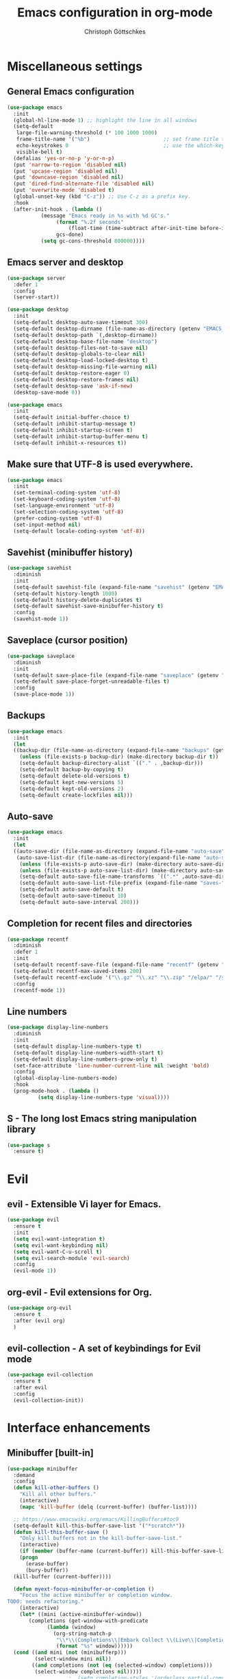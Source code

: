 #+TITLE: Emacs configuration in org-mode
#+AUTHOR: Christoph Göttschkes
#+EMAIL: just.mychris@googlemail.com
#+STARTUP: showeverything

* Miscellaneous settings
** General Emacs configuration
#+begin_src emacs-lisp
  (use-package emacs
    :init
    (global-hl-line-mode 1) ;; highlight the line in all windows
    (setq-default
     large-file-warning-threshold (* 100 1000 1000)
     frame-title-name '("%b")                        ;; set frame title to buffer name
     echo-keystrokes 0                               ;; use the which-key package
     visible-bell t)
    (defalias 'yes-or-no-p 'y-or-n-p)
    (put 'narrow-to-region 'disabled nil)
    (put 'upcase-region 'disabled nil)
    (put 'downcase-region 'disabled nil)
    (put 'dired-find-alternate-file 'disabled nil)
    (put 'overwrite-mode 'disabled t)
    (global-unset-key (kbd "C-z")) ;; Use C-z as a prefix key.
    :hook
    (after-init-hook . (lambda ()
			 (message "Emacs ready in %s with %d GC's."
				  (format "%.2f seconds"
					  (float-time (time-subtract after-init-time before-init-time)))
				  gcs-done)
			 (setq gc-cons-threshold 800000))))
#+end_src
** Emacs server and desktop
#+begin_src emacs-lisp
  (use-package server
    :defer 1
    :config
    (server-start))

  (use-package desktop
    :init
    (setq-default desktop-auto-save-timeout 300)
    (setq-default desktop-dirname (file-name-as-directory (getenv "EMACS_CACHE_DIR")))
    (setq-default desktop-path `(,desktop-dirname))
    (setq-default desktop-base-file-name "desktop")
    (setq-default desktop-files-not-to-save nil)
    (setq-default desktop-globals-to-clear nil)
    (setq-default desktop-load-locked-desktop t)
    (setq-default desktop-missing-file-warning nil)
    (setq-default desktop-restore-eager 0)
    (setq-default desktop-restore-frames nil)
    (setq-default desktop-save 'ask-if-new)
    (desktop-save-mode 0))

  (use-package emacs
    :init
    (setq-default initial-buffer-choice t)
    (setq-default inhibit-startup-message t)
    (setq-default inhibit-startup-screen t)
    (setq-default inhibit-startup-buffer-menu t)
    (setq-default inhibit-x-resources t))
#+end_src
** Make sure that UTF-8 is used everywhere.
#+begin_src emacs-lisp
  (use-package emacs
    :init
    (set-terminal-coding-system 'utf-8)
    (set-keyboard-coding-system 'utf-8)
    (set-language-environment 'utf-8)
    (set-selection-coding-system 'utf-8)
    (prefer-coding-system 'utf-8)
    (set-input-method nil)
    (setq-default locale-coding-system 'utf-8))
#+end_src
** Savehist (minibuffer history)
#+begin_src emacs-lisp
  (use-package savehist
    :diminish
    :init
    (setq-default savehist-file (expand-file-name "savehist" (getenv "EMACS_CACHE_DIR")))
    (setq-default history-length 1000)
    (setq-default history-delete-duplicates t)
    (setq-default savehist-save-minibuffer-history t)
    :config
    (savehist-mode 1))
#+end_src
** Saveplace (cursor position)
#+begin_src emacs-lisp
  (use-package saveplace
    :diminish
    :init
    (setq-default save-place-file (expand-file-name "saveplace" (getenv "EMACS_CACHE_DIR")))
    (setq-default save-place-forget-unreadable-files t)
    :config
    (save-place-mode 1))
#+end_src
** Backups
#+begin_src emacs-lisp
  (use-package emacs
    :init
    (let
	((backup-dir (file-name-as-directory (expand-file-name "backups" (getenv "EMACS_CACHE_DIR")))))
      (unless (file-exists-p backup-dir) (make-directory backup-dir t))
      (setq-default backup-directory-alist `(("." . ,backup-dir)))
      (setq-default backup-by-copying t)
      (setq-default delete-old-versions t)
      (setq-default kept-new-versions 5)
      (setq-default kept-old-versions 2)
      (setq-default create-lockfiles nil)))
#+end_src
** Auto-save
#+begin_src emacs-lisp
  (use-package emacs
    :init
    (let
	((auto-save-dir (file-name-as-directory (expand-file-name "auto-save" (getenv "EMACS_CACHE_DIR"))))
	 (auto-save-list-dir (file-name-as-directory(expand-file-name "auto-save-list" (getenv "EMACS_CACHE_DIR")))))
      (unless (file-exists-p auto-save-dir) (make-directory auto-save-dir t))
      (unless (file-exists-p auto-save-list-dir) (make-directory auto-save-list-dir t))
      (setq-default auto-save-file-name-transforms `((".*" ,auto-save-dir t)))
      (setq-default auto-save-list-file-prefix (expand-file-name "saves-" auto-save-list-dir))
      (setq-default auto-save-default t)
      (setq-default auto-save-timeout 10)
      (setq-default auto-save-interval 200)))
#+end_src
** Completion for recent files and directories
#+begin_src emacs-lisp
  (use-package recentf
    :diminish
    :defer 1
    :init
    (setq-default recentf-save-file (expand-file-name "recentf" (getenv "EMACS_CACHE_DIR")))
    (setq-default recentf-max-saved-items 200)
    (setq-default recentf-exclude '("\\.gz" "\\.xz" "\\.zip" "/elpa/" "/ssh:" "/sudo:"))
    :config
    (recentf-mode 1))
#+end_src
** Line numbers
#+begin_src emacs-lisp
  (use-package display-line-numbers
    :diminish
    :init
    (setq-default display-line-numbers-type t)
    (setq-default display-line-numbers-width-start t)
    (setq-default display-line-numbers-grow-only t)
    (set-face-attribute 'line-number-current-line nil :weight 'bold)
    :config
    (global-display-line-numbers-mode)
    :hook
    (prog-mode-hook . (lambda ()
			(setq display-line-numbers-type 'visual))))
#+end_src
** S - The long lost Emacs string manipulation library
#+begin_src emacs-lisp
  (use-package s
    :ensure t)
#+end_src
* Evil
** evil - Extensible Vi layer for Emacs.
#+begin_src emacs-lisp
  (use-package evil
    :ensure t
    :init
    (setq evil-want-integration t)
    (setq evil-want-keybinding nil)
    (setq evil-want-C-u-scroll t)
    (setq evil-search-module 'evil-search)
    :config
    (evil-mode 1))
#+end_src
** org-evil - Evil extensions for Org.
#+begin_src emacs-lisp
  (use-package org-evil
    :ensure t
    :after (evil org)
    )
#+end_src
** evil-collection - A set of keybindings for Evil mode
#+begin_src emacs-lisp
  (use-package evil-collection
    :ensure t
    :after evil
    :config
    (evil-collection-init))
#+end_src
* Interface enhancements
** Minibuffer [built-in]
#+begin_src emacs-lisp
  (use-package minibuffer
    :demand
    :config
    (defun kill-other-buffers ()
      "Kill all other buffers."
      (interactive)
      (mapc 'kill-buffer (delq (current-buffer) (buffer-list))))

    ;; https://www.emacswiki.org/emacs/KillingBuffers#toc9
    (setq-default kill-this-buffer-save-list '("*scratch*"))
    (defun kill-this-buffer-save ()
      "Only kill buffers not in the kill-buffer-save-list."
      (interactive)
      (if (member (buffer-name (current-buffer)) kill-this-buffer-save-list)
	  (progn
	    (erase-buffer)
	    (bury-buffer))
	(kill-buffer (current-buffer))))

    (defun myext-focus-minibuffer-or-completion ()
      "Focus the active minibuffer or completion window.
  TODO: needs refactoring."
      (interactive)
      (let* ((mini (active-minibuffer-window))
	     (completions (get-window-with-predicate
			   (lambda (window)
			     (org-string-match-p
			      "\\*\\(Completions\\|Embark Collect \\(Live\\|Completions\\)\\)"
			      (format "%s" window))))))
	(cond ((and mini (not (minibufferp)))
	       (select-window mini nil))
	      ((and completions (not (eq (selected-window) completions)))
	       (select-window completions nil)))))
					  ;  (setq completion-styles '(orderless partial-completion))
    (setq completion-cycle-threshold 5)
					  ;  (setq completion-category-overrides '((file (styles . (basic partial-completion)))))
    (setq completion-ignore-case t)
    (setq completion-category-defaults nil)
    (setq completion-auto-help nil)
    (setq read-file-name-completion-ignore-case t)
    (setq read-buffer-completion-ignore-case t)
    (setq completion-ignore-case t)
    (setq enable-recursive-minibuffers t)
    (setq minibuffer-eldef-shorten-default t)
    (setq minibuffer-depth-indicator-function (lambda (depth)
						(format "[%2d] " depth)))
    (minibuffer-depth-indicate-mode 1)
    (minibuffer-electric-default-mode 1)

    :bind (("H-f" . myext-focus-minibuffer-or-completion)
	   ("C-x k" . kill-this-buffer-save)
	   :map minibuffer-local-completion-map
	   ("RET" . minibuffer-force-complete-and-exit)
	   ("<tab>" . minibuffer-complete)
	   ("<backtab>" . minibuffer-force-complete)
	   ("M-RET" . exit-minibuffer)
	   :map minibuffer-local-filename-completion-map
	   ("RET" . minibuffer-force-complete-and-exit)
	   ))
#+end_src
** isearch [built-in]
#+begin_src emacs-lisp
  (use-package isearch
    :diminish
    :config
    (setq search-highlight t)
    (setq search-whitespace-regexp ".*?")
    (setq isearch-lax-whitespace t)
    (setq isearch-regexp-lax-whitespace nil)
    (setq isearch-lazy-highlight t)
    :bind (:map isearch-mode-map
		("C-g" . isearch-cancel)))
#+end_src
** autorevert [built-in]
#+begin_src emacs-lisp
  (use-package autorevert
    :diminish auto-revert-mode
    :config
    (setq auto-revert-verbose t)
    :hook (after-init-hook . global-auto-revert-mode))
#+end_src
** COMMENT Ido [built-in] - Interactively do things with buffers and files
#+begin_src emacs-lisp
  (use-package ido
    :diminish
    :defer 1
    :init
    (setq-default
     ido-save-directory-list-file (expand-file-name "ido.last" (getenv "EMACS_CACHE_DIR"))
     ido-enable-flex-matching t
     ido-everywhere t)
    :config
    (ido-mode 1))
#+end_src
** COMMENT Ivy - Incremental Vertical completYon
#+begin_src emacs-lisp
  (use-package ivy
    :ensure t
    :diminish
    :defer 1
    :config
    (setq-default ivy-use-virtual-buffers t)
    (setq-default ivy-display-style 'fancy)
					  ;(setq-default ivy-re-builders-alist '((t . ivy--regex-fuzzy)))
    :bind (("C-c C-r" . ivy-resume))
    :init
    (ivy-mode 1))
#+end_src
** COMMENT Counsel - Various completion functions using Ivy
#+begin_src emacs-lisp
  (use-package counsel
    :ensure t
    :after ivy
    :bind (("M-x" . counsel-M-x)
	   ("C-x C-f" . counsel-find-file)
	   :map minibuffer-local-map
	   ("C-r" . counsel-minibuffer-history)))
#+end_src
** COMMENT Swiper - Isearch with an overview
#+begin_src emacs-lisp
  (use-package swiper
    :ensure t
    :after ivy
    :bind (("C-s" . swiper))
    :init
    (defun swiper-advice-recenter ()
      "Recenter display after swiper.  Ignore ARGS."
      (recenter))
    (setq enable-recursive-minibuffers t)
    :config
    (advice-add 'swiper :after #'swiper-advice-recenter))
#+end_src
** COMMENT Consult - Consulting completing-read
#+begin_src emacs-lisp
  (use-package consult
    :ensure t
    :demand
    :config
    (setq consult-line-numbers-widen t)
    (setq completion-in-region-function 'consult-completion-in-region)
    (setq register-preview-function 'consult-register-preview)
    (setq consult-async-min-input 3)
    (setq consult-async-input-debounce 0.5)
    (setq consult-async-input-throttle 0.8)
    (setq
     consult-narrow-key ">")
    :bind (("M-g g" . consult-goto-line)
	   ("M-g M-g" . consult-goto-line)
	   ("M-X" . consult-mode-command)
	   ("M-s m" . consult-mark)
	   ("M-s i" . consult-imenu)
	   ("M-s y" . consult-yank)
	   ("M-s l" . consult-line)
	   ("M-s g" . consult-ripgrep)
	   :map consult-narrow-map
	   ("?" . consult-narrow-help)))

#+end_src
** COMMENT Marginalia - Enrich existing commands with completion annotations
#+begin_src emacs-lisp
  (use-package marginalia
    :ensure t
    :config
    (setq-default marginalia-annotators
		  '(marginalia-annotators-heavy
		    marginalia-annotators-light))
    (marginalia-mode))
#+end_src
** COMMENT Embark - Conveniently act on minibuffer completions
#+begin_src emacs-lisp
  (use-package embark
    :ensure t
    :config
    (setq-default embark-collect-initial-view-alist
		  '((file . list)
		    (buffer . list)
		    (symbol . list)
		    (line . list)
		    (xref-location . list)
		    (kill-ring . zebra)
		    (t . list)))
    (setq-default embark-collect-live-update-delay 0.5)
    (setq-default embark-collect-live-initial-delay 0.8)
    (setq-default embark-action-indicator
		  (lambda (map)
		    (which-key--show-keymap "Embark" map nil nil 'no-paging)
		    #'which-key--hide-popup-ignore-command)
		  embark-become-indicator embark-action-indicator)
    :bind (("H-e" . embark-act)
	   :map embark-collect-mode-map
	   ("C-g" . (lambda ()
		      (interactive)
		      (if (derived-mode-p 'embark-collect-mode)
			  (abort-recursive-edit)
			(keyboard-quit))))
	   :map minibuffer-local-completion-map
	   ("H-e a" . embark-act)
	   ("H-e n" . embark-act-noexit)
	   ("H-e b" . embark-become)
	   ("H-e c" . embark-collect-toggle-view))
    :hook
    (minibuffer-setup-hook . embark-collect-completions-after-input)
    (embark-collect-mode-hook . (lambda ()
				  (setq show-trailing-whitespace nil))))

  (use-package embark-consult
    :ensure t
    :after (embark consult)
    :demand t
    :hook (embark-collect-mode-hook . embark-consult-preview-minor-mode))

  (use-package zed-embark
    :after (embark consult)
    :hook
    (prot-embark-clear-live-buffers . zed-embark-clear-all-collection-buffers)
    :bind (:map minibuffer-local-completion-map
		("C-n" . zed-embark-switch-to-completion-buffer-top)))

#+end_src
** COMMENT Orderless - Use space-separated search terms in any order when completing with Icomplete or the default interface
#+begin_src emacs-lisp
  (use-package orderless
    :ensure t
    :demand
    :config
    (defun myext-orderless-literal-style-dispatcher (pattern _index _total)
      "Style dispatcher which recognizes patterns which have an ';' as suffix and
  dispatches those to the orderless-literal style"
      (when (string-suffix-p ";" pattern)
	`(orderless-literal . ,(substring pattern 0 -1))))
    (defun myext-orderless-strict-initialism-style-disptacher (pattern _index _total)
      "style dispatcher which recognizes patterns which have a ';' as prefix and
  dispatches those to the orderless-strict-initialism style"
      (when (string-prefix-p ";" pattern)
	`(orderless-strict-initialism . ,(substring pattern 1))))
    (setq orderless-component-separator " +")
    (setq orderless-matching-styles
	  '(orderless-prefixes
	    orderless-literal
	    orderless-strict-leading-initialism
	    orderless-regexp
	    orderless-flex))
    (setq orderless-style-dispatchers
	  '(myext-orderless-literal-style-dispatcher
	    myext-orderless-strict-initialism-style-disptacher))
    :bind (:map minibuffer-local-completion-map
		("SPC" . nil)))
#+end_src
** helm - Helm is an Emacs incremental and narrowing framework
#+begin_src emacs-lisp
  (use-package helm
    :ensure t
    :diminish
    :defer nil
    :config
    (setq helm-default-display-buffer-functions '(display-buffer-in-side-window))
    (helm-mode)
    :bind (("M-x" . helm-M-x)
	   ("C-x C-f" . helm-find-files)
	   ("C-x b" . helm-buffers-list)
	   ("M-s i" . helm-imenu)
	   ("M-s l" . helm-occur)
	   ("M-s g" . helm-do-grep-ag)))
#+end_src
** helm-rg - a helm interface to ripgrep
#+begin_src emacs-lisp
  (use-package helm-rg
    :ensure t
    :after helm)
#+end_src
** perspective - switch between named "perspectives" of the editor
#+begin_src emacs-lisp
  (use-package perspective
    :ensure t
    :commands (persp-switch persp-kill persp-current-name)
    :init
    (setq persp-initial-frame-name "001")
    (defun persp-switch-to-frame-1 ()
      (interactive)
      (persp-switch "001"))
    (defun persp-switch-to-frame-2 ()
      (interactive)
      (persp-switch "010"))
    (defun persp-switch-to-frame-3 ()
      (interactive)
      (persp-switch "011"))
    (defun persp-switch-to-frame-4 ()
      (interactive)
      (persp-switch "100"))
    (defun persp-switch-to-frame-5 ()
      (interactive)
      (persp-switch "101"))
    (defun persp-switch-to-frame-6 ()
      (interactive)
      (persp-switch "110"))
    (defun persp-switch-to-frame-7 ()
      (interactive)
      (persp-switch "111"))
    (defun persp-kill-current-frame ()
      (interactive)
      (persp-kill (persp-current-name)))
    :config
    (persp-mode)
    :bind (("M-1" . persp-switch-to-frame-1)
	   ("M-2" . persp-switch-to-frame-2)
	   ("M-3" . persp-switch-to-frame-3)
	   ("M-4" . persp-switch-to-frame-4)
	   ("M-5" . persp-switch-to-frame-5)
	   ("M-6" . persp-switch-to-frame-6)
	   ("M-7" . persp-switch-to-frame-7)
	   ("M-0" . persp-kill-current-frame)))
#+end_src
** COMMENT eyebrowse - Easy window config switching
#+begin_src emacs-lisp
  (use-package eyebrowse
    :ensure t
    :diminish
    :defer 1
    :config
    (eyebrowse-mode)
    :bind (("M-1" . eyebrowse-switch-to-window-config-1)
	   ("M-2" . eyebrowse-switch-to-window-config-2)
	   ("M-3" . eyebrowse-switch-to-window-config-3)
	   ("M-4" . eyebrowse-switch-to-window-config-4)
	   ("M-5" . eyebrowse-switch-to-window-config-5)
	   ("M-6" . eyebrowse-switch-to-window-config-6)
	   ("M-7" . eyebrowse-switch-to-window-config-7)
	   ("M-`" . eyebrowse-last-window-config)
	   ("M-0" . eyebrowse-close-window-config)))

  (use-package zed-eyebrowse
    :after (eyebrowse)
    :bind (("M-~" . zed-eyebrowse-toggle-monocle))
    :hook
    (eyebrowse-pre-window-switch-hook . zed-eyebrowse-monocle-window-config-switch)
    (window-configuration-change-hook . zed-eyebrowse-monocle-window-config-change))
#+end_src
** golden-ratio - Automatic resizing of Emacs windows to the golden ratio
#+begin_src emacs-lisp
  (use-package golden-ratio
    :ensure t
    :diminish
    :commands (golden-ratio-mode)
    :config
    (golden-ratio-mode 1)
    (setq golden-ratio-adjust-factor 1.0)
    (setq golden-ratio-wide-adjust-factor 0.8)
    (setq golden-ratio-max-width nil)
    (setq golden-ratio-auto-scale nil)
    (setq golden-ratio-recenter nil)
    (setq golden-ratio-extra-commands
	  '(windmove-left
	    windmove-right
	    windmove-down
	    windmove-up
	    ace-window
	    )))
#+end_src
* Help / Discovery / Cheat sheets
** which-key - Display available key bindings in popup
#+begin_src emacs-lisp
  (use-package which-key
    :ensure t
    :defer 1
    :diminish
    :config
    (setq-default which-key-idle-delay 0.75)
    :init
    (which-key-mode 1))
#+end_src
** free-keys - Show free keybindings for modkeys or prefixes
I found the ~free-keys~ documentation a bit confusing in the beginning.
If the prefix should be changed (using "p" in the buffer), do not type the prefix (don't hold C-c), but write the string into the completion buffer (type "C" "-" "c").
Same is true for the prefix argument.
Execute ~free-keys~ using C-u M-x "free-keys" and then type "C" "-" "c" into the completion buffer.
#+begin_src emacs-lisp
  (use-package free-keys
    :ensure t
    :diminish
    :config
    (setq-default free-keys-modifiers '("" "C" "M" "C-M" "H"))
    :bind (("C-h C-k" . 'free-keys)))
#+end_src
** keyfreq - track command frequencies
#+begin_src emacs-lisp
  (use-package keyfreq
    :ensure t
    :config
    (setq-default keyfreq-buffer "*keyfreq-show*")
    (setq-default keyfreq-file (expand-file-name "keyfreq.hist" (getenv "EMACS_CACHE_DIR")))
    (setq-default keyfreq-file-lock (expand-file-name "keyfreq.hist.lock" (getenv "EMACS_CACHE_DIR")))
    (setq-default keyfreq-excluded-commands
		  '(self-insert-command
		    org-self-insert-command
		    mwheel-scroll
		    mouse-set-point))
    :hook
    (after-init-hook . keyfreq-mode)
    (after-init-hook . keyfreq-autosave-mode))
#+end_src
** help-fns+.el - Extensions to `help-fns.el'
#+begin_src emacs-lisp
  (use-package help-fns+)
#+end_src
* File manager
** dired [built-in] - directory editor
#+begin_src emacs-lisp
  (use-package dired
    :after (evil evil-collection)
    :init
    (evil-collection-define-key 'normal 'dired-mode-map
      "gf" 'fzf))
#+end_src
** COMMENT neotree - A tree plugin like NerdTree for Vim
#+begin_src emacs-lisp
  (use-package neotree
    :ensure t
    :defer 1
    :init
    (setq-default neo-smart-open t)
    (setq-default neo-dont-be-alone t)
    (setq-default neo-theme 'nerd)
    (setq-default neo-vc-integration '(face char))
    (setq-default neo-window-fixed-size nil)
    (setq-default neo-window-width 55)
    (setq-default neo-theme (if (display-graphic-p) 'icons 'arrow))
    :bind (([f8] . neotree-toggle)
	   :map neotree-mode-map
	   ("<C-return>" . neotree-change-root)
	   ("d" . neotree-delete-node)
	   ("<delete>" . neotree-delete-node)
	   ("C-h" . neotree-hidden-file-toggle)
	   ("r" . neotree-rename-node)))
#+end_src
** treemacs - A tree style file explorer package
#+begin_src emacs-lisp
  (use-package treemacs
    :ensure t
    :defer 1
    :config
    (setq-default treemacs-follow-mode t)
    :bind (([f8] . treemacs)))

  (use-package treemacs-evil
    :ensure t
    :after (treemacs evil))

  (use-package treemacs-projectile
    :ensure t
    :after (treemacs projectile))

  (use-package treemacs-magit
    :ensure t
    :after (treemacs magit))

  (use-package treemacs-persp
    :ensure t
    :after (treemacs pers-mode))
#+end_src
** Quick file opening shortcuts
#+begin_src emacs-lisp	(use-package emacs
  (use-package quick-file-access
    :load-path "elisp"
    :config
    (setq-default quick-file-access-file-list
		  '("~/.emacs.d/settings.org"
		    "~/.emacs.d/init.el"
		    "~/.emacs.d/early-init.el"))
    :bind (("<escape> <escape> o" . quick-file-access-open-file)
	   :map evil-normal-state-map
	   (",o" . quick-file-access-open-file)))
#+end_src
* Visual
** whitespace [built-in]
#+begin_src emacs-lisp
  (use-package whitespace
    :config
    (setq-default whitespace-style
		  '(face tab-mark))

    :hook
    (prog-mode-hook . whitespace-mode)
    )
#+end_src
** highlight-thing - Minimalistic minor mode to highlight current thing under point
#+begin_src emacs-lisp
  (use-package highlight-thing
    :ensure t
    :defer 1
    :diminish
    :init
    (setq-default highlight-thing-delay-seconds 2)
    (setq-default highlight-thing-exclude-thing-under-point t)
    (setq-default highlight-thing-prefer-active-region t)
    :config
    (global-highlight-thing-mode 1))

  (use-package hi-lock
    :diminish)
#+end_src
** undo-tree - Treat undo history as a tree
#+begin_src emacs-lisp
  (use-package undo-tree
    :ensure t
    :diminish
    :defer 1
    :after (evil)
    :bind (([remap evil-undo] . undo-tree-undo)
	   ([remap evil-redo] . undo-tree-redo)
	   :map undo-tree-map
	   ("C-x u" . undo-tree-visualize-with-diff)
	   :map undo-tree-visualizer-mode-map
	   ("k" . undo-tree-visualize-undo)
	   ("j" . undo-tree-visualize-redo)
	   ("l" . undo-tree-visualize-switch-branch-right)
	   ("h" . undo-tree-visualize-switch-branch-left)
	   ("C-x u" . undo-tree-visualize-quit))
    :init
    (let
	((undo-dir (file-name-as-directory (expand-file-name "undo" (getenv "EMACS_CACHE_DIR")))))
      (unless (file-exists-p undo-dir) (make-directory undo-dir t))
      (setq-default undo-tree-auto-save-history t) ;; Automatically save the undo history
      (setq-default undo-tree-history-directory-alist `(("." . ,undo-dir))) ;; Save history to folder
      )
    :config
    (global-undo-tree-mode 1)
    (evil-set-initial-state 'undo-tree-visualizer-mode 'emacs)
    (defun undo-tree-visualize-with-diff ()
      "Visualize the current buffer's undo tree with diff displayed."
      (interactive "*")
      (setq undo-tree-visualizer-diff t)
      (call-interactively 'undo-tree-visualize)))
#+end_src
* Editing
** expand-region - Increas the selected region by semantic units
#+begin_src emacs-lisp
  (use-package expand-region
    :ensure t
    :defer 1
    :bind (("C-=" . er/expand-region)))
#+end_src
** string-inflection - underscore -> UPCASE -> CamelCase -> lowerCamelCase conversion of names
#+begin_src emacs-lisp
  (use-package string-inflection
    :ensure t
    :commands (string-inflection-upcase-function
	       string-inflection-underscore-function
	       string-inflection-java-style-cycle-function
	       string-inflection-python-style-cycle-function
	       string-inflection-ruby-style-cycle-function
	       string-inflection-all-cycle-function)
    :config
    (defun string-inflection-cycle-auto-detection ()
      (interactive)
      (cond
       ((eq major-mode 'java-mode)
	(string-inflection-java-style-cycle))
       ((eq major-mode 'python-mode)
	(string-inflection-python-style-cycle))
       ((eq major-mode 'ruby-mode)
	(string-inflection-ruby-style-cycle))
       (t
	(string-inflection-all-cycle))))
    (evil-define-operator evil-string-inflection-upcase (beg end _type)
      "Change text to ALL_UPPERCASE."
      :move-point nil
      (interactive "<R>")
      (let ((str (buffer-substring-no-properties beg end)))
	(save-excursion
	  (delete-region beg end)
	  (insert (string-inflection-upcase-function str)))))
    (evil-define-operator evil-string-inflection-underscore (beg end _type)
      "Change text to all_lowercase_with_underscores."
      :move-point nil
      (interactive "<R>")
      (let ((str (buffer-substring-no-properties beg end)))
	(save-excursion
	  (delete-region beg end)
	  (insert (string-inflection-underscore-function str)))))
    (evil-define-operator evil-string-inflection (beg end _type)
      "Change the text by cycling through the string inflection functions."
      :move-point nil
      (interactive "<R>")
      (let ((str (buffer-substring-no-properties beg end)))
	(save-excursion
	  (delete-region beg end)
	  (insert
	   (cond
	    ((eq major-mode 'java-mode)
	     (string-inflection-java-style-cycle-function str))
	    ((eq major-mode 'python-mode)
	     (string-inflection-python-style-cycle-function str))
	    ((eq major-mode 'ruby-mode)
	     (string-inflection-ruby-style-cycle-function str))
	    (t
	     (string-inflection-all-cycle-function str)))))))
    :bind (("M-u" . string-inflection-upcase)
	   ("M-l" . string-inflection-cycle-auto-detection)
	   :map evil-normal-state-map
	   ("gu" . evil-string-inflection-underscore)
	   ("gU" . evil-string-inflection-upcase)
	   ("g~" . evil-string-inflection))
    )
#+end_src
* Kill-ring
** System clipboard integration
#+begin_src emacs-lisp
  (use-package emacs
    :config
    (setq-default save-interprogram-paste-before-kill t))
#+end_src
* Movement / Navigation
#+begin_src emacs-lisp
  (defun backward-kill-char-or-word ()
    "Kill characters backward.
  If the characters behind the cursor form a word
  \(possibly with ablank behind it\), 'backward-kill-word'.
  If there are multiple blanks, 'delete-horizontal-space',
  otherwise 'backward-delete-char'"
    (interactive)
    (cond
     ((looking-back "[[:word:]][[:blank:]]?" 1)
      (backward-kill-word 1))
     ((looking-back "[[:blank:]]+" 1)
      (delete-horizontal-space t))
     (t
      (backward-delete-char 1))))

					  ; bind Meta-Backspace (M-DEL)
  (global-set-key [?\M-\d] 'backward-kill-char-or-word)

  (setq scroll-error-top-bottom 'true
	scroll-margin 0
	scroll-conservatively 100000
	scroll-preserve-screen-position 1)

  (global-set-key [mouse-8] 'pop-tag-mark)

  (global-set-key [C-mouse-8] 'previous-buffer)
  (global-set-key [C-mouse-9] 'next-buffer)
#+end_src
** golden-ratio-scroll-screen - Scroll half screen down or up, and highlight current line
#+begin_src emacs-lisp
  (use-package golden-ratio-scroll-screen
    :ensure t
    :custom
    (golden-ratio-scroll-highlight-flag nil "Do not highlight current line before/after scroll")
    :bind (([remap scroll-down-command] . golden-ratio-scroll-screen-down)
	   ([remap scroll-up-command] . golden-ratio-scroll-screen-up)))
#+end_src
** move-text - Move current line or region with M-up or M-down.
#+begin_src emacs-lisp
  (use-package move-text
    :ensure t
    :bind
    (([M-up] . move-text-up)
     ([M-down] . move-text-down)))
#+end_src
** Avy - Jump to arbitrary positions in visible text and select text quickly
#+begin_src emacs-lisp
  (use-package avy
    :ensure t
    :bind (("M-g g" . evil-avy-goto-line)
	   ("M-g M-g" . evil-avy-goto-line)
	   ("M-g c" . evil-avy-goto-char)
	   ("M-g w" . evil-avy-goto-word-0)))
#+end_src
** ace-window - Quickly switch windows
#+begin_src emacs-lisp
  (use-package ace-window
    :ensure t
    :config
    (setq aw-keys '(?1 ?2 ?3 ?4 ?5 ?6 ?7 ?8 ?9))
    (setq aw-background nil)
    :custom-face
    (aw-leading-char-face ((t (:inherit ace-jump-face-foreground :height 3.0))))
    :bind (([remap other-window] . ace-window)))
#+end_src
* Coloring / themes / fonts
#+begin_src emacs-lisp
  (use-package all-the-icons
    :ensure t
    :defer 1)

  (use-package zenburn-theme
    :ensure t
    :defer 1)

  (use-package spacemacs-theme
    :ensure t
    :defer 1)

  (use-package ample-theme
    :ensure t
    :defer 1)

  (use-package sexy-monochrome-theme
    :ensure t
    :defer 1)

  (use-package doom-themes
    :ensure t
    :init
    (load-theme 'doom-one t))

  (if window-system
      (let ((font-list (font-family-list)))
	(cond
	 ((member "Victor Mono" font-list)
	  (set-face-attribute 'default nil :font "Victor Mono:size=14:hintstyel=hintfull:autohint=true:antialise=true:rgba=rgb"))
	 ((member "Fira Code" font-list)
	  (set-face-attribute 'default nil :font "Fira Code:size=14:hintstyle=hintfull:autohint=true:antialise=true:rgba=rgb"))
	 ((member "Source Code Pro" font-list)
	  (set-face-attribute 'default nil :font "Source Code Pro:size=14:hintstyle=hintfull:autohint=true:antialise=true:rgba=rgb"))
	 ((member "Hack" font-list)
	  (set-face-attribute 'default nil :font "Hack:size=14:hintstyle=hintfull:autohint=true:antialise=true:rgba=rgb"))
	 (t (error "Failed to load custom fonts"))
	 )))
#+end_src
* Modeline
#+begin_src emacs-lisp
  (use-package emacs
    :init
    (setq-default
     line-number-mode t
     column-number-mode t
     mode-line-percent-position '(-3 "%p")
     ;; mode-line-position-column-line-format '(" %l,%c") ; Emacs 28
     mode-line-format
     '("%e"
       mode-line-front-space
       mode-line-mule-info
       mode-line-client
       mode-line-modified
       mode-line-remote
       mode-line-frame-identification
       mode-line-buffer-identification
       "  "
       mode-line-position
       (vc-mode vc-mode)
       "  "
       mode-line-modes
       " "
       mode-line-misc-info
       mode-line-end-spaces)))

  (use-package keycast
    :ensure t
    :commands keycast-mode
    :config
    (setq keycast-separator-width 1)
    (setq keycast-remove-tail-elements nil)
    (dolist (input '(self-insert-command
		     org-self-insert-command))
      (add-to-list 'keycast-substitute-alist `(,input "." "Typing…")))
    (dolist (event '(mouse-event-p
		     mouse-movement-p
		     mwheel-scroll))
      (add-to-list 'keycast-substitute-alist `(,event nil))))
#+end_src
* Shells
** eshell
#+begin_src emacs-lisp
  (use-package eshell)
  (use-package esh-mode)

  (use-package em-hist
    :after esh-mode
    :config
    (setq-default eshell-history-file-name (expand-file-name "eshell-history" (getenv "EMACS_CACHE_DIR")))
    (setq-default eshell-hist-ignoredups t)
    (setq-default eshell-save-history-on-exit t))
#+end_src
** ansi-term
#+begin_src emacs-lisp
  (use-package term
    :config
    :bind (:map term-raw-map
		("M-1" . nil)
		("M-2" . nil)
		("M-3" . nil)
		("M-4" . nil)
		("M-5" . nil)
		("M-6" . nil)
		("M-7" . nil)
		("M-8" . nil)
		("M-9" . nil)
		("M-0" . nil)))

#+end_src
* Project management
** projectile - Manage and navigate projects in Emacs easily
#+begin_src emacs-lisp
  (use-package projectile
    :ensure t
    :diminish
    :init
    (setq-default projectile-cache-file (expand-file-name "projectile.cache" (getenv "EMACS_CACHE_DIR")))
    (setq-default projectile-known-projects-file (expand-file-name "projectile-bookmarks.eld" (getenv "EMACS_CACHE_DIR")))
    (setq-default projectile-tags-backend 'ggtags)
    (setq-default projectile-switch-project-action 'projectile-dired)
    :config
    (projectile-mode)
    )
#+end_src
** helm-projectile - Helm integration for Projectile
#+begin_src emacs-lisp
  (use-package helm-projectile
    :ensure t
    :after (helm projectile)
    :config
    (helm-projectile-on)
    :bind (:map evil-normal-state-map
		(",ps" . helm-projectile-switch-project)
		("g/" . helm-projectile-rg)))
#+end_src
** fzf - A front-end for fzf.
#+begin_src emacs-lisp
  (use-package fzf
    :ensure t
    :after (projectile ggtags evil-collection)
    :init
    (evil-collection-define-key 'normal 'ggtags-mode-map
      "gf" 'fzf-projectile)
    (define-key evil-normal-state-map "gf" 'fzf))
#+end_src
* Programming generic
** abbrev [built-in]
#+begin_src emacs-lisp
  (use-package abbrev
    :diminish)
#+end_src
** paren [built-in] - highlight matching paren
#+begin_src emacs-lisp
  (use-package paren
    :config
    (setq show-paren-delay 0.25)
    (setq show-paren-style 'parenthesis)
    :hook
    (prog-mode-hook . show-paren-mode))
#+end_src
** yasnippet - A template system for Emacs
#+begin_src emacs-lisp
  (use-package yasnippet
    :ensure t
    :diminish yas-minor-mode
    :commands (yas-minor-mode yas-reload-all)
    :hook
    (prog-mode-hook . yas-minor-mode)
    (org-mode-hook . yas-minor-mode)
    :config
    (setq yas-snippet-dirs
	  `(,(file-name-as-directory (expand-file-name "snippets" user-emacs-directory))))
    (yas-reload-all))
#+end_src
** lsp - Language Server Protocol support for Emacs
#+begin_src emacs-lisp
  (use-package lsp-mode
    :ensure t
    :after (evil)
    :commands (lsp)
    :init
    (setq lsp-keymap-prefix "s-g")
    :config
    (setq lsp-session-file (expand-file-name "lsp-session-v1" (getenv "EMACS_CACHE_DIR")))
    ;; company is enbaled globally
    (setq lsp-completion-enable nil))

  (use-package lsp-ui
    :ensure t
    :after lsp-mode
    :hook (lsp-mode-hook . lsp-ui-mode)
    :config
    (setq lsp-ui-peek-enable t)
    (setq lsp-ui-sideline-enable t)
    (setq lsp-ui-sideline-show-hover t)
    (setq lsp-ui-sideline-update-mode 'line)
    (setq lsp-ui-sideline-delay 1)
    (setq lsp-ui-doc-enable t)
    (setq lsp-ui-doc-show-with-cursor nil)
    (setq lsp-ui-doc-show-with-mouse nil)
    (setq lsp-ui-doc-position 'at-point)
    (define-key lsp-ui-mode-map [C-down-mouse-1] 'xref-find-definitions-at-mouse))
#+end_src
** ggtags - emacs frontend to GNU Global source code tagging system
#+begin_src emacs-lisp
  (use-package ggtags
    :ensure t
    :diminish)
#+end_src
** helm-gtags - GNU Global helm interface
#+begin_src emacs-lisp
  (use-package helm-gtags
    :ensure t)
#+end_src
** company - Modular text completion framework
#+begin_src emacs-lisp
  (use-package company
    :ensure t
    :diminish
    :config
    (setq tab-always-indent 'complete)
    (setq company-tooltip-align-annotations t)
    (setq company-minimum-prefix-length 1)
    (setq company-backends '(company-capf company-yasnippet company-files))
    :hook (company-completion-started-hook . (lambda (_)
					       (when evil-mode
						 (when (evil-insert-state-p)
						   (define-key evil-insert-state-map (kbd "C-n") nil)
						   (define-key evil-insert-state-map (kbd "C-p") nil)))))
    :bind (([remap c-indent-line-or-region] . company-indent-or-complete-common)
	   ([remap indent-for-tab-command] . company-indent-or-complete-common)
	   :map company-active-map
	   ("C-n" . company-select-next-or-abort)
	   ("<tab>" . company-complete-common-or-cycle)
	   ("C-p" . company-select-previous-or-abort)
	   :map company-search-map
	   ("C-n" . company-select-next-or-abort)
	   ("C-p" . company-select-previous-or-abort)))

  (use-package company-quickhelp
    :ensure t
    :after company
    :init
    :hook (company-mode-hook . company-quickhelp-mode))
#+end_src
** flycheck - On-the-fly syntax checking
#+begin_src emacs-lisp
  (use-package flycheck
    :ensure t
    :defer 1
    :diminish
    :config
    (define-fringe-bitmap 'flycheck-fringe-bitmap-one-excl
      (vector #b00000000
	      #b00000000
	      #b00000000
	      #b00110000
	      #b00110000
	      #b00110000
	      #b00110000
	      #b00110000
	      #b00110000
	      #b00110000
	      #b00110000
	      #b00000000
	      #b00110000
	      #b00110000
	      #b00000000
	      #b00000000
	      #b00000000))
    (define-fringe-bitmap 'flycheck-fringe-bitmap-two-excl
      (vector #b00000000
	      #b00000000
	      #b00000000
	      #b01100110
	      #b01100110
	      #b01100110
	      #b01100110
	      #b01100110
	      #b01100110
	      #b01100110
	      #b01100110
	      #b00000000
	      #b01100110
	      #b01100110
	      #b00000000
	      #b00000000
	      #b00000000))

    (flycheck-define-error-level 'error
      :severity 100
      :compilation-level 2
      :overlay-category 'flycheck-error-overlay
      :fringe-bitmap 'flycheck-fringe-bitmap-two-excl
      :fringe-face 'flycheck-fringe-error
      :error-list-face 'flycheck-error-list-error)
    (flycheck-define-error-level 'warning
      :severity 10
      :compilation-level 1
      :overlay-category 'flycheck-warning-overlay
      :fringe-bitmap 'flycheck-fringe-bitmap-one-excl
      :fringe-face 'flycheck-fringe-warning
      :error-list-face 'flycheck-error-list-warning)
    (flycheck-define-error-level 'info
      :severity -10
      :compilation-level 0
      :overlay-category 'flycheck-info-overlay
      :fringe-bitmap 'flycheck-fringe-bitmap-one-excl
      :fringe-face 'flycheck-fringe-info
      :error-list-face 'flycheck-error-list-info)
    :hook
    (lsp-mode-hook . flycheck-mode)
    (emacs-lisp-mode-hook . flycheck-mode))

  (use-package flycheck-pos-tip
    :ensure t
    :after flycheck
    :init
    (eval-after-load 'flycheck (flycheck-pos-tip-mode)))
#+end_src
* Programming languages
** C/C++
#+begin_src emacs-lisp
  (use-package cc-mode
    ;; built-in
    :hook
    (c++-mode-hook . lsp)
    (c-mode-hook . lsp)
    )

  (defconst openjdk-cc-style
    `((c-recognize-knr-p . nil)
      (c-enable-xemacs-performance-kludge-p . t)
      (c-basic-offset . 2)
      (indent-tabs-mode . nil)
      (c-comment-only-line-offset . 0)
      (c-hanging-braces-alist . ((defun-open after)
				 (defun-close before after)
				 (class-open after)
				 (class-close before after)
				 (inexpr-class-open after)
				 (inexpr-class-close before)
				 (namespace-open after)
				 (inline-open after)
				 (inline-close before after)
				 (block-open after)
				 (block-close . c-snug-do-while)
				 (extern-lang-open after)
				 (extern-lang-close after)
				 (statement-case-open after)
				 (substatement-open after)))
      (c-hanging-colons-alist . ((case-label)
				 (label after)
				 (access-label after)
				 (member-init-intro before)
				 (inher-intro)))
      (c-hanging-semi&comma-criteria
       . (c-semi&comma-no-newlines-for-oneline-inliners
	  c-semi&comma-inside-parenlist
	  c-semi&comma-no-newlines-before-nonblanks))
      (c-indent-comments-syntactically-p . t)
      (comment-column . 40)
      (c-indent-comment-alist . ((other . (space . 2))))
      (c-cleanup-list . (brace-else-brace
			 brace-elseif-brace
			 brace-catch-brace
			 empty-defun-braces
			 defun-close-semi
			 list-close-comma
			 scope-operator))
      (c-offsets-alist . ((arglist-intro google-c-lineup-expression-plus-4)
			  (func-decl-cont . ++)
			  (member-init-intro . ++)
			  (inher-intro . ++)
			  (comment-intro . 0)
			  (arglist-close . c-lineup-arglist)
			  (topmost-intro . 0)
			  (block-open . 0)
			  (inline-open . 0)
			  (substatement-open . 0)
			  (statement-cont
			   .
			   (,(when (fboundp 'c-no-indent-after-java-annotations)
			       'c-no-indent-after-java-annotations)
			    ,(when (fboundp 'c-lineup-assignments)
			       'c-lineup-assignments)
			    ++))
			  (label . /)
			  (case-label . +)
			  (statement-case-open . +)
			  (statement-case-intro . +) ; case w/o {
			  (access-label . /)
			  (innamespace . 0))))
    "OpenJDK C/C++ Programming Style.")

  (c-add-style "OpenJDK" openjdk-cc-style nil)
#+end_src
** Rust
#+begin_src emacs-lisp
  (use-package rust-mode
    :ensure t
    :hook ((rust-mode-hook . lsp)
	   (rust-mode-hook . company-mode)))

  (use-package flycheck-rust
    :ensure t
    :config (add-hook 'flycheck-mode-hook #'flycheck-rust-setup))

  (setq mouse-wheel-scroll-amount '(3 ((shift) . 1) ((control) . nil)))
  (setq mouse-wheel-progressive-speed nil)
#+end_src
** Emacs-lisp
#+begin_src emacs-lisp
  (use-package eldoc
    :diminish
    :config
    (global-eldoc-mode 1))
#+end_src
** Shell
The shell mode is built-in.
Flycheck can use ~shellcheck~ out of the box.
The ~company-shell~ package provides completion for CLI utilities and environment variables,
but not for variables or functions defined in the shell file.
Use ~company-dabbrev-code~ for now, until another tool is found.
This is missing completion for functions and variables defined in other files which are sourced.
Also, it looks like parameter substitution inside strings are not to be completed.
#+begin_src emacs-lisp
  (use-package sh-script
    :config
    (setq-default sh-basic-offset 2)
    :hook
    (sh-mode-hook . flycheck-mode))

  (use-package shell
    :config
    (setq-default sh-basic-offset 2)
    :hook
    (sh-mode-hook . flycheck-mode)
    (shell-mode-hook . (lambda () (display-line-numbers-mode 0))))

  (use-package company-shell
    :ensure t
    :after (company sh-script)
    :config
    :hook
    (sh-mode-hook . (lambda ()
		      (set
		       (make-local-variable 'company-backends)
		       '((company-dabbrev-code company-shell company-shell-env))))))
#+end_src
** Python
Elpy currently has problems with upstream ~jedi~.
#+begin_src emacs-lisp
  (use-package python-mode
    :ensure t
    :defer t
    :init
    (defun my/python-mode-hook ()
      (setq fill-column 79))
    :hook
    (python-mode-hook . my/python-mode-hook)
    (python-mode-hook . display-fill-column-indicator-mode)
    )

  (use-package elpy
    :ensure t
    :defer t
    :after python-mode
    :init
    (advice-add 'python-mode :before 'elpy-enable))
#+end_src
** Groovy
#+begin_src emacs-lisp
  (use-package groovy-mode
    :ensure t)
#+end_src
** jenkinsfile-mode
#+begin_src emacs-lisp
  (use-package jenkinsfile-mode
    :ensure t
    :after groovy-mode)
#+end_src
* Markup languages
** Org Mode
#+begin_src emacs-lisp
  (use-package org
    :config
    (setq-default org-directory "~/Documents/org")
    (setq-default org-imenu-depth 7)
    ;;
    (setq-default org-adapt-indentation nil)
    ;; agenda
    (setq-default org-agenda-files '("~/Documents/org"))
    (setq-default org-agenda-span 14)
    (setq-default org-agenda-start-on-weekday 1)
    ;; code blocks languages
    (org-babel-do-load-languages
     'org-babel-load-languages
     '((emacs-lisp . t)
       (shell . t)
       (python . t)
       (perl . t)))
    :bind (:map org-mode-map
		("C-c a" . org-agenda)
		("C-c ." . org-time-stamp)
		("C-c C-." . org-time-stamp-inactive))
    :hook
    (org-mode-hook . abbrev-mode))

  (use-package org-superstar
    :ensure t
    :after org
    :commands org-superstar-mode
    :config
    (setq-default org-superstar-remove-leading-stars t)
    (setq-default org-bullets-bullet-list '("◉" "○" "✸" "✿" "☼" "⚬"))
    :hook
    (org-mode-hook . org-superstar-mode))
#+end_src
** Markdown
#+begin_src emacs-lisp
  (use-package markdown-mode
    :ensure t
    :mode (("\\.md\\'" . markdown-mode)
	   ("\\.markdown\\'" . markdown-mode))
    :config
    (setq-default markdown-command "multimarkdown"))
#+end_src
** TOML
#+begin_src emacs-lisp
  (use-package toml-mode
    :ensure t
    :mode (("\\.toml\\'" . toml-mode)))
#+end_src
** YAML
#+begin_src emacs-lisp
  (use-package yaml-mode
    :ensure t
    :mode (("\\.yml\\'" . yaml-mode)
	   ("\\.yaml\\'" . yaml-mode)))
#+end_src
** JSON
#+begin_src emacs-lisp
  (use-package json-mode
    :ensure t
    :mode (("\\.json\\'" . json-mode)))
#+end_src
* Configuration files
** xmodmap
#+begin_src emacs-lisp
  (use-package xmodmap-mode
    :mode (("\\.Xmodmap\\'" . xmodmap-mode)))
#+end_src
* Version control
** Magit - A Git Porcelain inside Emacs
#+begin_src emacs-lisp
  (use-package magit
    :ensure t
    :commands (magit-status git-commit-turn-on-flyspell)
    :config
    (magit-auto-revert-mode 1)
    :hook
    (magit-mode-hook . magit-load-config-extensions)
    (git-commit-setup-hook . git-commit-turn-on-flyspell)
    :bind (:map magit-section-mode-map
		("M-1" . nil)
		("M-2" . nil)
		("M-3" . nil)
		("M-4" . nil)))

  (use-package gitignore-mode
    :ensure t)
#+end_src
** Monky  - Control Hg from Emacs
#+begin_src emacs-lisp
  (use-package monky
    :ensure t
    :commands monky-status
    :config
    (setq-default monky-process-type 'cmdserver)
    )
#+end_src
* OTHER
#+begin_src emacs-lisp
  (defun my/ref-find-definitions-at-mouse (event)
    "Find the definition of identifier at or around mouse click.
  This command is intended to be bound to a mouse event."
    (interactive "e")
    (let ((identifier
	   (save-excursion
	     (mouse-set-point event)
	     (xref-backend-identifier-at-point (xref-find-backend)))))
      (if identifier
	  (xref-find-definitions identifier)
	(user-error "No identifier here"))))

  (unless (fboundp 'xref-find-definitions-at-mouse)
    (defalias 'xref-find-definitions-at-mouse 'my/xref-find-definitions-at-mouse))

  ;;; misc stuff

  (add-hook 'term-mode-hook (lambda () (display-line-numbers-mode 0)))


  (defconst openjdk-cc-style
    `((c-recognize-knr-p . nil)
      (c-enable-xemacs-performance-kludge-p . t) ; speed up indentation in XEmacs
      (c-basic-offset . 2)
      (indent-tabs-mode . nil)
      (c-comment-only-line-offset . 0)
      (c-hanging-braces-alist . ((defun-open after)
				 (defun-close before after)
				 (class-open after)
				 (class-close before after)
				 (inexpr-class-open after)
				 (inexpr-class-close before)
				 (namespace-open after)
				 (inline-open after)
				 (inline-close before after)
				 (block-open after)
				 (block-close . c-snug-do-while)
				 (extern-lang-open after)
				 (extern-lang-close after)
				 (statement-case-open after)
				 (substatement-open after)))
      (c-hanging-colons-alist . ((case-label)
				 (label after)
				 (access-label after)
				 (member-init-intro before)
				 (inher-intro)))
      (c-hanging-semi&comma-criteria
       . (c-semi&comma-no-newlines-for-oneline-inliners
	  c-semi&comma-inside-parenlist
	  c-semi&comma-no-newlines-before-nonblanks))
      (c-indent-comments-syntactically-p . t)
      (comment-column . 40)
      (c-indent-comment-alist . ((other . (space . 2))))
      (c-cleanup-list . (brace-else-brace
			 brace-elseif-brace
			 brace-catch-brace
			 empty-defun-braces
			 defun-close-semi
			 list-close-comma
			 scope-operator))
      (c-offsets-alist . ((arglist-intro google-c-lineup-expression-plus-4)
			  (func-decl-cont . ++)
			  (member-init-intro . ++)
			  (inher-intro . ++)
			  (comment-intro . 0)
			  (arglist-close . c-lineup-arglist)
			  (topmost-intro . 0)
			  (block-open . 0)
			  (inline-open . 0)
			  (substatement-open . 0)
			  (statement-cont
			   .
			   (,(when (fboundp 'c-no-indent-after-java-annotations)
			       'c-no-indent-after-java-annotations)
			    ,(when (fboundp 'c-lineup-assignments)
			       'c-lineup-assignments)
			    ++))
			  (label . /)
			  (case-label . +)
			  (statement-case-open . +)
			  (statement-case-intro . +) ; case w/o {
			  (access-label . /)
			  (innamespace . 0))))
    "OpenJDK C/C++ Programming Style.")

#+end_src
